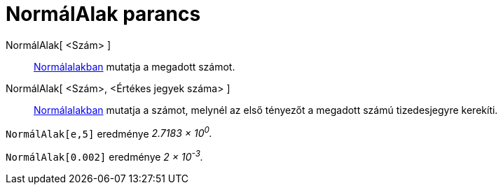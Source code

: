 = NormálAlak parancs
:page-en: commands/ScientificText
ifdef::env-github[:imagesdir: /hu/modules/ROOT/assets/images]

NormálAlak[ <Szám> ]::
  https://hu.wikipedia.org/wiki/Normálalak[Normálalakban] mutatja a megadott számot.
NormálAlak[ <Szám>, <Értékes jegyek száma> ]::
  https://hu.wikipedia.org/wiki/Normálalak[Normálalakban] mutatja a számot, melynél az első tényezőt a megadott számú
  tizedesjegyre kerekíti.

[EXAMPLE]
====

`++ NormálAlak[e,5]++` eredménye _2.7183 × 10^0^._

====

[EXAMPLE]
====

`++ NormálAlak[0.002]++` eredménye _2 × 10^-3^._

====
